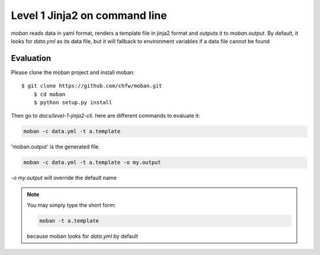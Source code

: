 Level 1 Jinja2 on command line
================================================================================

`moban` reads data in yaml format, renders a template file in jinja2 format and
outputs it to `moban.output`. By default, it looks for `data.yml` as its data file,
but it will fallback to environment variables if a data file cannot be found

Evaluation
--------------------------------------------------------------------------------

Please clone the moban project and install moban::


    $ git clone https://github.com/chfw/moban.git
	$ cd moban
	$ python setup.py install


Then go to `docs/level-1-jinja2-cli`. here are different commands to evaluate it:


.. code-block:: bash

    moban -c data.yml -t a.template

'moban.output' is the generated file.

.. code-block:: bash

    moban -c data.yml -t a.template -o my.output

`-o my.output` will override the default name


.. note::
    You may simply type the short form:
    
    .. code-block:: bash
    
        moban -t a.template
    
    because moban looks for `data.yml` by default
